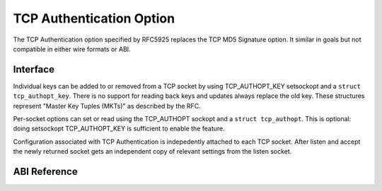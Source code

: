 .. SPDX-License-Identifier: GPL-2.0

=========================
TCP Authentication Option
=========================

The TCP Authentication option specified by RFC5925 replaces the TCP MD5
Signature option. It similar in goals but not compatible in either wire formats
or ABI.

Interface
=========

Individual keys can be added to or removed from a TCP socket by using
TCP_AUTHOPT_KEY setsockopt and a ``struct tcp_authopt_key``. There is no
support for reading back keys and updates always replace the old key. These
structures represent "Master Key Tuples (MKTs)" as described by the RFC.

Per-socket options can set or read using the TCP_AUTHOPT sockopt and a ``struct
tcp_authopt``. This is optional: doing setsockopt TCP_AUTHOPT_KEY is
sufficient to enable the feature.

Configuration associated with TCP Authentication is indepedently attached to
each TCP socket. After listen and accept the newly returned socket gets an
independent copy of relevant settings from the listen socket.

ABI Reference
=============

.. kernel-doc:: include/uapi/linux/tcp.h
   :identifiers: tcp_authopt tcp_authopt_flag tcp_authopt_key tcp_authopt_key_flag
